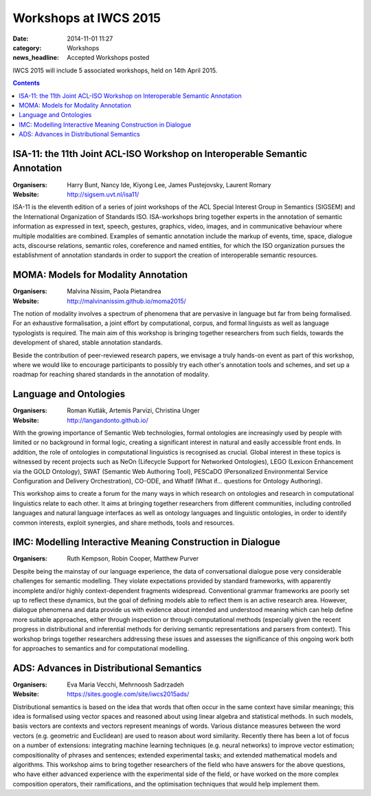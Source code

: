 ======================
Workshops at IWCS 2015
======================

:date: 2014-11-01 11:27
:category: Workshops
:news_headline: Accepted Workshops posted

IWCS 2015 will include 5 associated workshops, held on 14th April 2015.

.. contents::

ISA-11: the 11th Joint ACL-ISO Workshop on Interoperable Semantic Annotation
============================================================================

:Organisers: Harry Bunt, Nancy Ide, Kiyong Lee, James Pustejovsky, Laurent Romary
:Website: http://sigsem.uvt.nl/isa11/

ISA-11 is the eleventh edition of a series of joint workshops of the
ACL Special Interest Group in Semantics (SIGSEM) and the International
Organization of Standards ISO. ISA-workshops bring together experts in
the annotation of semantic information as expressed in text, speech,
gestures, graphics, video, images, and in communicative behaviour
where multiple modalities are combined. Examples of semantic
annotation include the markup of events, time, space, dialogue acts,
discourse relations, semantic roles, coreference and named entities,
for which the ISO organization pursues the establishment of annotation
standards in order to support the creation of interoperable semantic
resources.


MOMA: Models for Modality Annotation
====================================

:Organisers: Malvina Nissim, Paola Pietandrea
:Website: http://malvinanissim.github.io/moma2015/

The notion of modality involves a spectrum of phenomena that are
pervasive in language but far from being formalised. For an exhaustive
formalisation, a joint effort by computational, corpus, and formal
linguists as well as language typologists is required. The main aim of
this workshop is bringing together researchers from such fields,
towards the development of shared, stable annotation standards.

Beside the contribution of peer-reviewed research papers, we envisage
a truly hands-on event as part of this workshop, where we would like
to encourage participants to possibly try each other's annotation
tools and schemes, and set up a roadmap for reaching shared standards
in the annotation of modality.



Language and Ontologies
=======================

:Organisers: Roman Kutlák, Artemis Parvizi, Christina Unger
:Website: http://langandonto.github.io/

With the growing importance of Semantic Web technologies, formal
ontologies are increasingly used by people with limited or no
background in formal logic, creating a significant interest in natural
and easily accessible front ends. In addition, the role of ontologies
in computational linguistics is recognised as crucial. Global interest
in these topics is witnessed by recent projects such as NeOn
(Lifecycle Support for Networked Ontologies), LEGO (Lexicon
Enhancement via the GOLD Ontology), SWAT (Semantic Web Authoring
Tool), PESCaDO (Personalized Environmental Service Configuration and
Delivery Orchestration), CO-ODE, and WhatIf (What if... questions for
Ontology Authoring).

This workshop aims to create a forum for the many ways in which
research on ontologies and research in computational linguistics
relate to each other. It aims at bringing together researchers from
different communities, including controlled languages and natural
language interfaces as well as ontology languages and linguistic
ontologies, in order to identify common interests, exploit synergies,
and share methods, tools and resources.


IMC: Modelling Interactive Meaning Construction in Dialogue
===========================================================

:Organisers: Ruth Kempson, Robin Cooper, Matthew Purver

Despite being the mainstay of our language experience, the data of
conversational dialogue pose very considerable challenges for semantic
modelling.  They violate expectations provided by standard frameworks,
with apparently incomplete and/or highly context-dependent fragments
widespread. Conventional grammar frameworks are poorly set up to
reflect these dynamics, but the goal of defining models able to
reflect them is an active research area.  However, dialogue phenomena
and data provide us with evidence about intended and understood
meaning which can help define more suitable approaches, either through
inspection or through computational methods (especially given the
recent progress in distributional and inferential methods for deriving
semantic representations and parsers from context). This workshop
brings together researchers addressing these issues and assesses the
significance of this ongoing work both for approaches to semantics and
for computational modelling.


ADS: Advances in Distributional Semantics
=========================================

:Organisers: Eva Maria Vecchi, Mehrnoosh Sadrzadeh
:Website: https://sites.google.com/site/iwcs2015ads/

Distributional semantics is based on the idea that words that often
occur in the same context have similar meanings; this idea is
formalised using vector spaces and reasoned about using linear
algebra and statistical methods. In such models, basis vectors are
contexts and vectors represent meanings of words. Various distance
measures between the word vectors (e.g. geometric and Euclidean) are
used to reason about word similarity. Recently there has been a lot
of focus on a number of extensions: integrating machine learning
techniques (e.g. neural networks) to improve vector estimation;
compositionality of phrases and sentences; extended experimental
tasks; and extended mathematical models and algorithms. This workshop
aims to bring together researchers of the field who have answers for
the above questions, who have either advanced experience with the
experimental side of the field, or have worked on the more complex
composition operators, their ramifications, and the optimisation
techniques that would help implement them.

